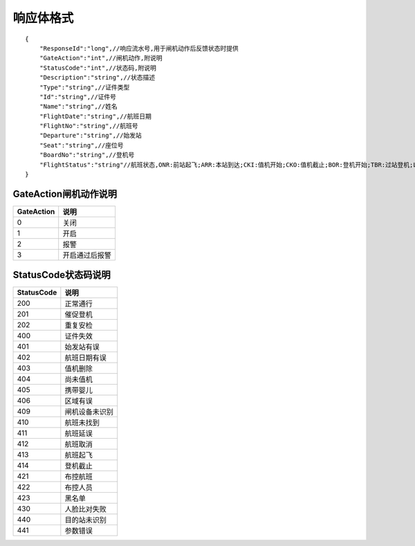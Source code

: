 响应体格式
-------------------
::

    {
        "ResponseId":"long",//响应流水号,用于闸机动作后反馈状态时提供
        "GateAction":"int",//闸机动作,附说明
        "StatusCode":"int",//状态码,附说明
        "Description":"string",//状态描述
        "Type":"string",//证件类型
        "Id":"string",//证件号
        "Name":"string",//姓名
        "FlightDate":"string",//航班日期
        "FlightNo":"string",//航班号
        "Departure":"string",//始发站
        "Seat":"string",//座位号
        "BoardNo":"string",//登机号
        "FlightStatus":"string"//航班状态,ONR:前站起飞;ARR:本站到达;CKI:值机开始;CKO:值机截止;BOR:登机开始;TBR:过站登机;LBD:催促登机;POK:登机截止;DEP:起飞;DLY:延误;CAN:取消;RTN:返航;ALT:备降
    }

GateAction闸机动作说明
::::::::::::::::::::::::::::::::::::::::::::::::::::::

==========    ===========
GateAction            说明
==========    ===========
0                            关闭
1                            开启
2                            报警
3                            开启通过后报警
==========    ===========

StatusCode状态码说明
::::::::::::::::::::::::::::::::::::::::::::::::::::::

+------------+--------------------------+
| StatusCode | 说明                     |
+============+==========================+
| 200        | 正常通行                 |
+------------+--------------------------+
| 201        | 催促登机                 |
+------------+--------------------------+
| 202        | 重复安检                 |
+------------+--------------------------+
| 400        | 证件失效                 |
+------------+--------------------------+
| 401        | 始发站有误               |
+------------+--------------------------+
| 402        | 航班日期有误             |
+------------+--------------------------+
| 403        | 值机删除                 |
+------------+--------------------------+
| 404        | 尚未值机                 |
+------------+--------------------------+
| 405        | 携带婴儿                 |
+------------+--------------------------+
| 406        | 区域有误                 |
+------------+--------------------------+
| 409        | 闸机设备未识别           |
+------------+--------------------------+
| 410        | 航班未找到               |
+------------+--------------------------+
| 411        | 航班延误                 |
+------------+--------------------------+
| 412        | 航班取消                 |
+------------+--------------------------+
| 413        | 航班起飞                 |
+------------+--------------------------+
| 414        | 登机截止                 |
+------------+--------------------------+
| 421        | 布控航班                 |
+------------+--------------------------+
| 422        | 布控人员                 |
+------------+--------------------------+
| 423        | 黑名单                   |
+------------+--------------------------+
| 430        | 人脸比对失败             |
+------------+--------------------------+
| 440        | 目的站未识别             |
+------------+--------------------------+
| 441        | 参数错误                 |
+------------+--------------------------+
